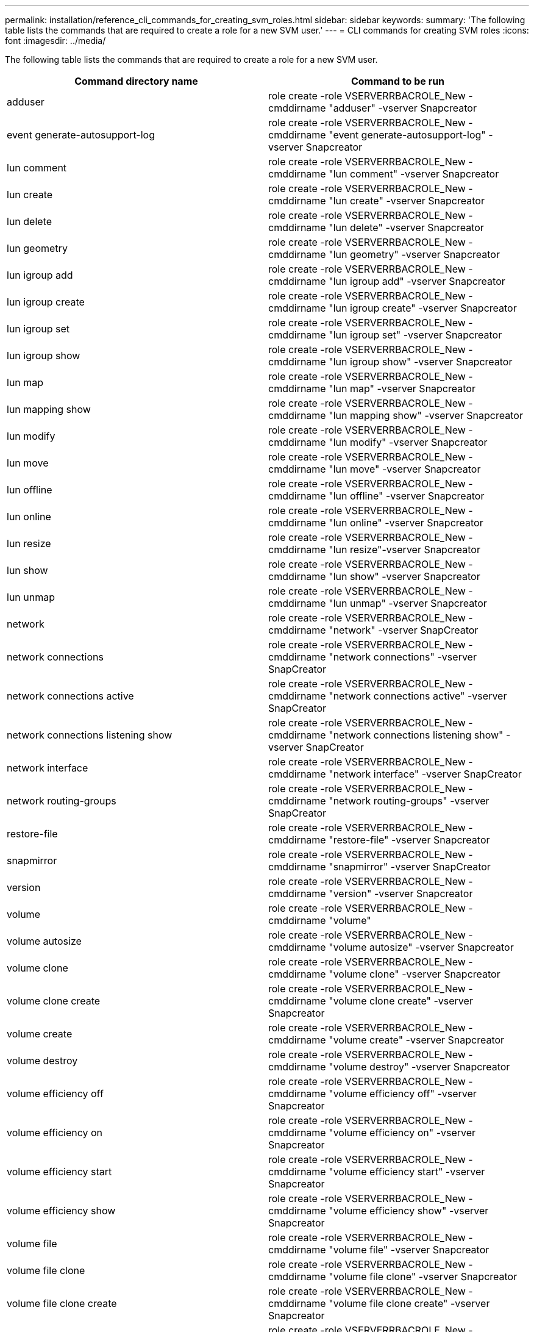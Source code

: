 ---
permalink: installation/reference_cli_commands_for_creating_svm_roles.html
sidebar: sidebar
keywords:
summary: 'The following table lists the commands that are required to create a role for a new SVM user.'
---
= CLI commands for creating SVM roles
:icons: font
:imagesdir: ../media/

[.lead]
The following table lists the commands that are required to create a role for a new SVM user.

[options="header"]
|===
| Command directory name| Command to be run
a|
adduser
a|
role create -role VSERVERRBACROLE_New -cmddirname "adduser" -vserver Snapcreator
a|
event generate-autosupport-log
a|
role create -role VSERVERRBACROLE_New -cmddirname "event generate-autosupport-log" -vserver Snapcreator
a|
lun comment
a|
role create -role VSERVERRBACROLE_New -cmddirname "lun comment" -vserver Snapcreator
a|
lun create
a|
role create -role VSERVERRBACROLE_New -cmddirname "lun create" -vserver Snapcreator
a|
lun delete
a|
role create -role VSERVERRBACROLE_New -cmddirname "lun delete" -vserver Snapcreator
a|
lun geometry
a|
role create -role VSERVERRBACROLE_New -cmddirname "lun geometry" -vserver Snapcreator
a|
lun igroup add
a|
role create -role VSERVERRBACROLE_New -cmddirname "lun igroup add" -vserver Snapcreator
a|
lun igroup create
a|
role create -role VSERVERRBACROLE_New -cmddirname "lun igroup create" -vserver Snapcreator
a|
lun igroup set
a|
role create -role VSERVERRBACROLE_New -cmddirname "lun igroup set" -vserver Snapcreator
a|
lun igroup show
a|
role create -role VSERVERRBACROLE_New -cmddirname "lun igroup show" -vserver Snapcreator
a|
lun map
a|
role create -role VSERVERRBACROLE_New -cmddirname "lun map" -vserver Snapcreator
a|
lun mapping show
a|
role create -role VSERVERRBACROLE_New -cmddirname "lun mapping show" -vserver Snapcreator
a|
lun modify
a|
role create -role VSERVERRBACROLE_New -cmddirname "lun modify" -vserver Snapcreator
a|
lun move
a|
role create -role VSERVERRBACROLE_New -cmddirname "lun move" -vserver Snapcreator
a|
lun offline
a|
role create -role VSERVERRBACROLE_New -cmddirname "lun offline" -vserver Snapcreator
a|
lun online
a|
role create -role VSERVERRBACROLE_New -cmddirname "lun online" -vserver Snapcreator
a|
lun resize
a|
role create -role VSERVERRBACROLE_New -cmddirname "lun resize"-vserver Snapcreator
a|
lun show
a|
role create -role VSERVERRBACROLE_New -cmddirname "lun show" -vserver Snapcreator
a|
lun unmap
a|
role create -role VSERVERRBACROLE_New -cmddirname "lun unmap" -vserver Snapcreator
a|
network
a|
role create -role VSERVERRBACROLE_New -cmddirname "network" -vserver SnapCreator
a|
network connections
a|
role create -role VSERVERRBACROLE_New -cmddirname "network connections" -vserver SnapCreator
a|
network connections active
a|
role create -role VSERVERRBACROLE_New -cmddirname "network connections active" -vserver SnapCreator
a|
network connections listening show
a|
role create -role VSERVERRBACROLE_New -cmddirname "network connections listening show" -vserver SnapCreator
a|
network interface
a|
role create -role VSERVERRBACROLE_New -cmddirname "network interface" -vserver SnapCreator
a|
network routing-groups
a|
role create -role VSERVERRBACROLE_New -cmddirname "network routing-groups" -vserver SnapCreator
a|
restore-file
a|
role create -role VSERVERRBACROLE_New -cmddirname "restore-file" -vserver Snapcreator
a|
snapmirror
a|
role create -role VSERVERRBACROLE_New -cmddirname "snapmirror" -vserver SnapCreator
a|
version
a|
role create -role VSERVERRBACROLE_New -cmddirname "version" -vserver Snapcreator
a|
volume
a|
role create -role VSERVERRBACROLE_New -cmddirname "volume"
a|
volume autosize
a|
role create -role VSERVERRBACROLE_New -cmddirname "volume autosize" -vserver Snapcreator
a|
volume clone
a|
role create -role VSERVERRBACROLE_New -cmddirname "volume clone" -vserver Snapcreator
a|
volume clone create
a|
role create -role VSERVERRBACROLE_New -cmddirname "volume clone create" -vserver Snapcreator
a|
volume create
a|
role create -role VSERVERRBACROLE_New -cmddirname "volume create" -vserver Snapcreator
a|
volume destroy
a|
role create -role VSERVERRBACROLE_New -cmddirname "volume destroy" -vserver Snapcreator
a|
volume efficiency off
a|
role create -role VSERVERRBACROLE_New -cmddirname "volume efficiency off" -vserver Snapcreator
a|
volume efficiency on
a|
role create -role VSERVERRBACROLE_New -cmddirname "volume efficiency on" -vserver Snapcreator
a|
volume efficiency start
a|
role create -role VSERVERRBACROLE_New -cmddirname "volume efficiency start" -vserver Snapcreator
a|
volume efficiency show
a|
role create -role VSERVERRBACROLE_New -cmddirname "volume efficiency show" -vserver Snapcreator
a|
volume file
a|
role create -role VSERVERRBACROLE_New -cmddirname "volume file" -vserver Snapcreator
a|
volume file clone
a|
role create -role VSERVERRBACROLE_New -cmddirname "volume file clone" -vserver Snapcreator
a|
volume file clone create
a|
role create -role VSERVERRBACROLE_New -cmddirname "volume file clone create" -vserver Snapcreator
a|
volume modify
a|
role create -role VSERVERRBACROLE_New -cmddirname "volume modify" -vserver Snapcreator
a|
volume mount
a|
role create -role VSERVERRBACROLE_New -cmddirname "volume mount" -vserver Snapcreator
a|
volume offline
a|
role create -role VSERVERRBACROLE_New -cmddirname "volume offline" -vserver Snapcreator
a|
volume show
a|
role create -role VSERVERRBACROLE_New -cmddirname "volume show" -vserver Snapcreator
a|
volume size
a|
role create -role VSERVERRBACROLE_New -cmddirname "volume size" -vserver Snapcreator
a|
volume snapshot create
a|
role create -role VSERVERRBACROLE_New -cmddirname "volume snapshot create" -vserver Snapcreator
a|
volume snapshot delete
a|
role create -role VSERVERRBACROLE_New -cmddirname "volume snapshot delete" -vserver Snapcreator
a|
volume snapshot restore
a|
role create -role VSERVERRBACROLE_New -cmddirname "volume snapshot restore" -vserver Snapcreator
a|
volume unmount
a|
role create -role VSERVERRBACROLE_New -cmddirname "volume unmount" -vserver Snapcreator
a|
vserver export-policy rule show
a|
role create -role VSERVERRBACROLE_New -cmddirname "vserver export-policy rule show" -vserver Snapcreator
a|
vserver export-policy show
a|
role create -role VSERVERRBACROLE_New -cmddirname "vserver export-policy show" -vserver Snapcreator
a|
vserver fcp
a|
role create -role VSERVERRBACROLE_New -cmddirname "vserver fcp" -vserver Snapcreator
a|
vserver fcp initiator show
a|
role create -role VSERVERRBACROLE_New -cmddirname "vserver fcp initiator show" -vserver Snapcreator
a|
vserver fcp show
a|
role create -role VSERVERRBACROLE_New -cmddirname "vserver fcp show" -vserver Snapcreator
a|
vserver fcp status
a|
role create -role VSERVERRBACROLE_New -cmddirname "vserver fcp status" -vserver Snapcreator
a|
vserver iscsi
a|
role create -role VSERVERRBACROLE_New -cmddirname "vserver iscsi" -vserver Snapcreator
a|
vserver iscsi connection show
a|
role create -role VSERVERRBACROLE_New -cmddirname "vserver iscsi connection show" -vserver Snapcreator
a|
vserver iscsi interface accesslist add
a|
role create -role VSERVERRBACROLE_New -cmddirname "vserver iscsi interface accesslist add" -vserver Snapcreator
a|
vserver iscsi interface accesslist show
a|
role create -role VSERVERRBACROLE_New -cmddirname "vserver iscsi interface accesslist show" -vserver Snapcreator
a|
vserver iscsi isns query
a|
role create -role VSERVERRBACROLE_New -cmddirname "vserver iscsi isns query" -vserver Snapcreator
a|
vserver iscsi nodename
a|
role create -role VSERVERRBACROLE_New -cmddirname "vserver iscsi nodename" -vserver Snapcreator
a|
vserver iscsi session show
a|
role create -role VSERVERRBACROLE_New -cmddirname "vserver iscsi session show" -vserver Snapcreator
a|
vserver iscsi show
a|
role create -role VSERVERRBACROLE_New -cmddirname "vserver iscsi show" -vserver Snapcreator
a|
vserver iscsi status
a|
role create -role VSERVERRBACROLE_New -cmddirname "vserver iscsi status" -vserver Snapcreator
a|
vserver nfs
a|
role create -role VSERVERRBACROLE_New -cmddirname "vserver nfs" -vserver Snapcreator
a|
vserver nfs status
a|
role create -role VSERVERRBACROLE_New -cmddirname "vserver nfs status" -vserver Snapcreator
a|
vserver services dns hosts show
a|
role create -role VSERVERRBACROLE_New -cmddirname "vserver services name-service dns hosts show" -vserver SnapCreator
a|
vserver services unix-group create
a|
role create -role VSERVERRBACROLE_New -cmddirname "vserver services name-service unix-group create" -vserver Snapcreator
a|
vserver services unix-group show
a|
role create -role VSERVERRBACROLE_New -cmddirname "vserver services name-service unix-group show" -vserver Snapcreator
a|
vserver services unix-user create
a|
role create -role VSERVERRBACROLE_New -cmddirname "vserver services name-service unix-user create" -vserver Snapcreator
a|
vserver services unix-user show
a|
role create -role VSERVERRBACROLE_New -cmddirname "vserver services name-service unix-user show" -vserver Snapcreator
|===
